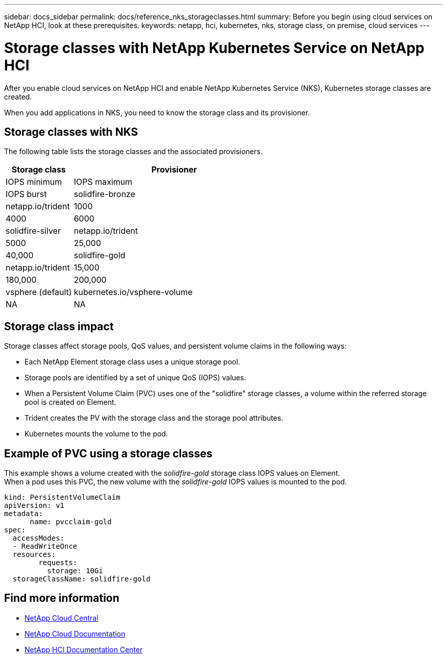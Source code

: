 ---
sidebar: docs_sidebar
permalink: docs/reference_nks_storageclasses.html
summary: Before you begin using cloud services on NetApp HCI, look at these prerequisites.
keywords: netapp, hci, kubernetes, nks, storage class, on premise, cloud services
---

= Storage classes with NetApp Kubernetes Service on NetApp HCI
:hardbreaks:
:nofooter:
:icons: font
:linkattrs:
:imagesdir: ../media/

[.lead]
After you enable cloud services on NetApp HCI and enable NetApp Kubernetes Service (NKS), Kubernetes storage classes are created.

When you add applications in NKS, you need to know the storage class and its provisioner.


== Storage classes with NKS
The following table lists the storage classes and the associated provisioners.

[cols=2*,options="header",cols="25,75"]
|===
| Storage class
| Provisioner
| IOPS minimum
| IOPS maximum
| IOPS burst
| solidfire-bronze | netapp.io/trident | 1000 | 4000 | 6000
| solidfire-silver | netapp.io/trident | 5000 | 25,000 | 40,000
| solidfire-gold | netapp.io/trident |15,000 | 180,000 | 200,000
| vsphere (default) | kubernetes.io/vsphere-volume | NA | NA | NA
|===

== Storage class impact
Storage classes affect storage pools, QoS values, and persistent volume claims in the following ways:

* Each NetApp Element storage class uses a unique storage pool.
* Storage pools are identified by a set of unique QoS (IOPS) values.
* When a Persistent Volume Claim (PVC) uses one of the "solidfire" storage classes, a volume within the referred storage pool is created on Element.
* Trident creates the PV with the storage class and the storage pool attributes.
* Kubernetes mounts the volume to the pod.

== Example of PVC using a storage classes

This example shows a volume created with the _solidfire-gold_ storage class IOPS values on Element.
When a pod uses this PVC, the new volume with the _solidfire-gold_ IOPS values is mounted to the pod.

----
kind: PersistentVolumeClaim
apiVersion: v1
metadata:
      name: pvcclaim-gold
spec:
  accessModes:
  - ReadWriteOnce
  resources:
	requests:
	  storage: 10Gi
  storageClassName: solidfire-gold

----


[discrete]
== Find more information
* https://cloud.netapp.com/home[NetApp Cloud Central^]
* https://docs.netapp.com/us-en/cloud/[NetApp Cloud Documentation]
* http://docs.netapp.com/hci/index.jsp[NetApp HCI Documentation Center]
